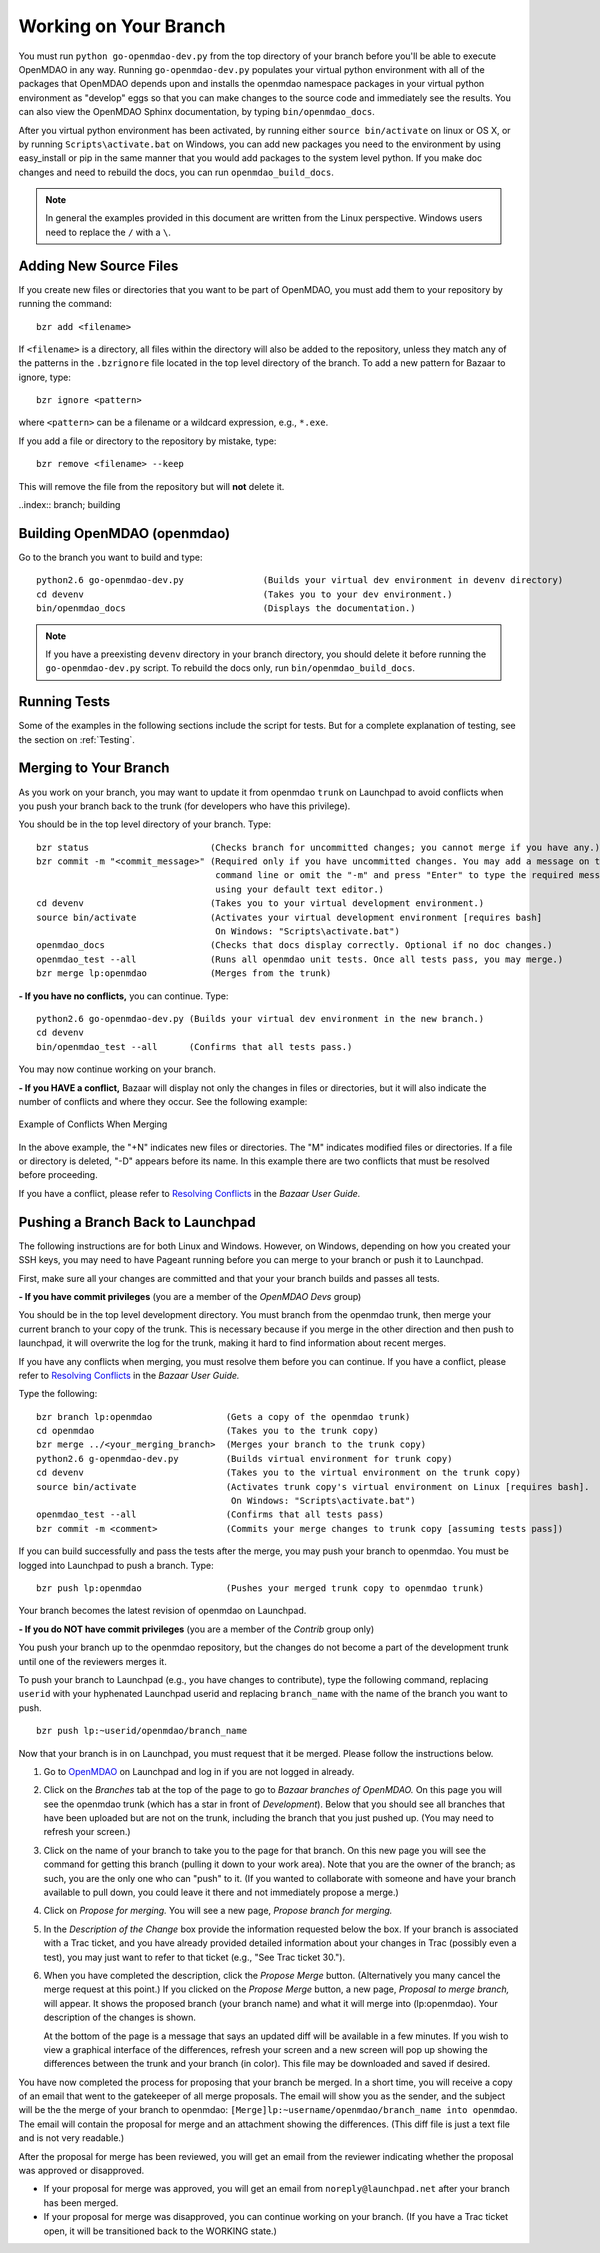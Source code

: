 .. index:: branch; working on

.. _Working-on-Your-Branch:

Working on Your Branch
======================

You must run ``python go-openmdao-dev.py`` from the top directory of your
branch before you'll be able to execute OpenMDAO in any way. Running
``go-openmdao-dev.py`` populates your virtual python environment with all of
the packages that OpenMDAO depends upon and installs the openmdao namespace
packages in your virtual python environment as "develop" eggs so that you can
make changes to the source code and immediately see the results. You can also 
view the OpenMDAO Sphinx documentation, by typing ``bin/openmdao_docs``.

After you virtual python environment has been activated, by running either
``source bin/activate`` on linux or OS X, or by running ``Scripts\activate.bat``
on Windows, you can add new packages you need to the environment by using
easy_install or pip in the same manner that you would  add packages to the system
level python.  If you make doc changes and need to rebuild the docs, you can run
``openmdao_build_docs``.

.. seealso:: :ref:`Installing-from-Source`

.. note::  In general the examples provided in this document are written from the
   Linux perspective. Windows users need to replace the ``/`` with a ``\``.

.. index:: pair: source code; editing and debugging
.. index:: pair: source files; adding

Adding New Source Files
-----------------------

If you create new files or directories that you want to be part of OpenMDAO, you
must add them to your repository by running the command:

::

   bzr add <filename>
        
If ``<filename>`` is a directory, all files within the directory will also be
added to the repository, unless they match any of the patterns in the
``.bzrignore`` file located in the top level directory of the branch.  To add a
new pattern for Bazaar to ignore, type:

::

   bzr ignore <pattern>
   
where ``<pattern>`` can be a filename or a wildcard expression, e.g., ``*.exe``.


If you add a file or directory to the repository by mistake, type:

::

   bzr remove <filename> --keep
   
This will remove the file from the repository but will **not** delete it.


..index:: branch; building

.. _Building-OpenMDAO-(openmdao):

Building OpenMDAO (openmdao)
----------------------------

Go to the branch you want to build and type:

::

  python2.6 go-openmdao-dev.py               (Builds your virtual dev environment in devenv directory)
  cd devenv                                  (Takes you to your dev environment.)
  bin/openmdao_docs                          (Displays the documentation.)

.. note:: If you have a preexisting ``devenv`` directory in your branch directory, you should delete
   it before running the ``go-openmdao-dev.py`` script. To rebuild the docs only, run ``bin/openmdao_build_docs``.
  

Running Tests
-------------

Some of the examples in the following sections include the script for tests. But for a complete
explanation of testing, see the section on :ref:`Testing`.

.. _Merging-to-Your-Branch:

Merging to Your Branch
-----------------------

As you work on your branch, you may want to update it from openmdao ``trunk`` on
Launchpad to avoid conflicts when you push your branch back to the trunk (for
developers who have this privilege). 

You should be in the top level directory of your branch. Type:

::

  bzr status                       (Checks branch for uncommitted changes; you cannot merge if you have any.) 
  bzr commit -m "<commit_message>" (Required only if you have uncommitted changes. You may add a message on the
				    command line or omit the "-m" and press "Enter" to type the required message
				    using your default text editor.) 				   
  cd devenv                        (Takes you to your virtual development environment.) 
  source bin/activate              (Activates your virtual development environment [requires bash]
                                    On Windows: "Scripts\activate.bat")
  openmdao_docs                    (Checks that docs display correctly. Optional if no doc changes.)
  openmdao_test --all              (Runs all openmdao unit tests. Once all tests pass, you may merge.) 
  bzr merge lp:openmdao            (Merges from the trunk)

**- If you have no conflicts,** you can continue. Type:

::

  python2.6 go-openmdao-dev.py (Builds your virtual dev environment in the new branch.)
  cd devenv
  bin/openmdao_test --all      (Confirms that all tests pass.)
  
You may now continue working on your branch.


.. _if-you-have-a-conflict:

**- If you HAVE a conflict,** Bazaar will display not only the changes in files or directories, but it will 
also indicate the number of conflicts and where they occur. See the following example:


.. figure:: ../images/quick-ref/merge_conflict.png
   :align: center
   
   Example of Conflicts When Merging


In the above example, the "+N" indicates new files or directories. The "M" indicates modified files or directories.
If a file or directory is deleted, "-D" appears before its name. In this example there are two conflicts that must
be resolved before proceeding. 

If you have a conflict, please refer to `Resolving Conflicts <http://doc.bazaar.canonical.com/bzr.2.1/en/user-guide/resolving_conflicts.html>`_ in
the *Bazaar User Guide.*


.. index:: branch; pushing to Launchpad

.. _Pushing-a-Branch-Back-to-Launchpad:

Pushing a Branch Back to Launchpad
-----------------------------------

The following instructions are for both Linux and Windows. However, on Windows, depending on how you created
your SSH keys, you may need to have Pageant running before you can merge to your branch or push it to
Launchpad. 

First, make sure all your changes are committed and that your your branch builds and passes all tests. 

**- If you have commit privileges** (you are a member of the *OpenMDAO Devs* group)

You should be in the top level development directory. You must branch from the openmdao trunk,
then merge your current branch to your copy of the trunk. This is necessary because if you merge in
the other direction and then push to launchpad, it will overwrite the log for the trunk, making it
hard to find information about recent merges. 

If you have any conflicts when merging, you must resolve them before you can continue. If you have a
conflict, please refer to `Resolving Conflicts
<http://doc.bazaar.canonical.com/bzr.2.1/en/user-guide/resolving_conflicts.html>`_ in the *Bazaar
User Guide.* 

Type the following:

:: 
  
  bzr branch lp:openmdao              (Gets a copy of the openmdao trunk)
  cd openmdao                         (Takes you to the trunk copy)
  bzr merge ../<your_merging_branch>  (Merges your branch to the trunk copy)
  python2.6 g-openmdao-dev.py         (Builds virtual environment for trunk copy)
  cd devenv                           (Takes you to the virtual environment on the trunk copy)
  source bin/activate                 (Activates trunk copy's virtual environment on Linux [requires bash]. 
                                       On Windows: "Scripts\activate.bat")
  openmdao_test --all                 (Confirms that all tests pass)
  bzr commit -m <comment>             (Commits your merge changes to trunk copy [assuming tests pass])
  
If you can build successfully and pass the tests after the merge, you may push your branch to openmdao. 
You must be logged into Launchpad to push a branch. Type:

::
  
  bzr push lp:openmdao                (Pushes your merged trunk copy to openmdao trunk)

Your branch becomes the latest revision of openmdao on Launchpad.


**- If you do NOT have commit privileges** (you are a member of the *Contrib* group only)

You push your branch up to the openmdao repository, but the changes do not become a part of the development trunk until
one of the reviewers merges it. 

To push your branch to Launchpad (e.g., you have changes to contribute), type the following
command, replacing ``userid`` with your hyphenated Launchpad userid and replacing
``branch_name`` with the name of the branch you want to push.

::

  bzr push lp:~userid/openmdao/branch_name 

Now that your branch is in on Launchpad, you must request that it be merged. Please follow the instructions
below.

1. Go to `OpenMDAO <https://launchpad.net/openmdao>`_ on Launchpad and log in if you are not logged in
   already.

2. Click on the *Branches* tab at the top of the page to go to *Bazaar branches of OpenMDAO.* On this page
   you will see the openmdao trunk (which has a star in front of *Development*). Below that you should see
   all branches that have been uploaded but are not on the trunk, including the branch that you just pushed
   up. (You may need to refresh your screen.)

3. Click on the name of your branch to take you to the page for that branch. On this new page you will see the
   command for getting this branch (pulling it down to your work area). Note that you are the owner of the
   branch; as such, you are the only one who can "push" to it. (If you wanted to collaborate with someone and
   have your branch available to pull down, you could leave it there and not immediately propose a
   merge.)

4. Click on *Propose for merging.* You will see a new page, *Propose branch for merging.*

5. In the *Description of the Change* box provide the information requested below the box. If your branch is
   associated with a Trac ticket, and you have already provided detailed information about your changes in Trac
   (possibly even a test), you may just want to refer to that ticket (e.g., "See Trac ticket 30."). 

6. When you have completed the description, click the *Propose Merge* button. (Alternatively you many cancel the
   merge request at this point.) If you clicked on the *Propose Merge* button, a new page, *Proposal to merge
   branch,* will appear. It shows the proposed branch (your branch name) and what it will merge into
   (lp:openmdao). Your description of the changes is shown. 
   
   At the bottom of the page is a message that says an updated diff will be available in a few minutes. If you
   wish to view a graphical interface of the differences, refresh your screen and a new screen will pop up
   showing the differences between the trunk and your branch (in color). This file may be downloaded and saved if
   desired.

You have now completed the process for proposing that your branch be merged. In a short time, you will receive a
copy of an email that went to the gatekeeper of all merge proposals. The email will show you as the sender, and the
subject will be the the merge of your branch to openmdao:  ``[Merge]lp:~username/openmdao/branch_name into
openmdao``. The email will contain the proposal for merge and an attachment showing the differences.
(This diff file is just a text file and is not very readable.)

After the proposal for merge has been reviewed, you will get an email from the reviewer indicating whether the
proposal was approved or disapproved.

- If your proposal for merge was approved, you will get an email from ``noreply@launchpad.net`` after your branch
  has been merged. 

- If your proposal for merge was disapproved, you can continue working on your branch. (If you have a Trac
  ticket open, it will be transitioned back to the WORKING state.)



